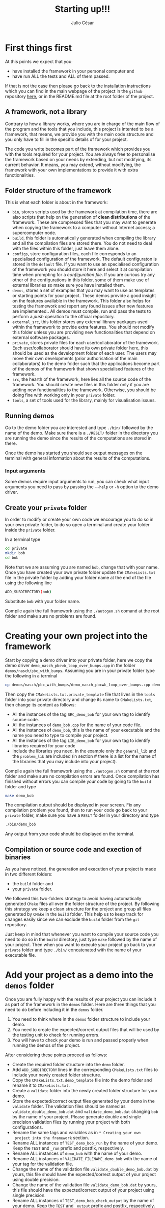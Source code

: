 #+STARTUP: showall
#+TITLE: Starting up!!!
#+AUTHOR: Julio César
#+OPTIONS: date:nil
# #+OPTIONS: toc:nil author:nil date:nil num:nil
#+LATEX_HEADER: \usepackage[margin=1.0in]{geometry}
#+LATEX_HEADER: \usepackage{setspace}
#+BIBLIOGRAPHY: biblio plain

* First things first
At this points we expect that you:
- have installed the framework in your personal computer and 
- have run ALL the tests and ALL of them passed.
If that is not the case then please go back to the installation
instructions which you can find in the main webpage of the project in
the =github= repository [[https://github.com/tachidok/chapchom][here]], or in the README.md file at the root
folder of the project.

** A framework, not a library
Contrary to how a library works, where you are in charge of the main
flow of the program and the tools that you include, this project is
intented to be a framework, that means, we provide you with the main
code structure and you only have to fill in the specific details of
for your project.

The code you write becomes part of the framework which provides you
with the tools required for your project. You are always free to
personalise the framework based on your needs by extending, but not
modifying, its current behavior. It means, you may extend, without
modifying, the framework with your own implementations to provide it
with extra functionalities.

** Folder structure of the framework
This is what each folder is about in the framework:
- =bin=, stores scripts used by the framework at compilation time,
  there are also scripts that help on the generation of *clean
  distributions* of the framework. These are compressed files that you
  may want to generate when copying the framework to a computer
  without Internet access; a supercomputer node.
- =build=, this folder is automatically generated when compiling the
  library and all the compilation files are stored there. You do not
  need to deal with the files within this folder, just leave them
  alone.
- =configs=, store configuration files, each file corresponds to an
  specialised configuration of the framework. The default configuraton
  is stored in the =default= file. If you want to use an specialised
  configuration of the framework you should store it here and select
  it at compilation time when prompting for a /configuration file/. If
  you are curious try any other of the configurations in this folder,
  some of them make use of external libraries so make sure you have
  installed them.
- =demos=, stores a set of examples that you may want to use as
  templates or starting points for your project. These demos provide a
  good insight on the features available in the framework. This folder
  also helps for testing the framework and report any found issues
  after new features are implemented.. All demos must compile, run and
  pass the tests to perform a /push/ operation to the official
  repository.
- =external_src=, this folder stores any external library packages
  used within the framework to provide extra features. You should not
  modify this folder unless you are providing new functionalities that
  depend on external software packages.
- =private=, stores private files for each user/collaborator of the
  framework. Each user/collaborator should have its own private folder
  here, this should be used as the development folder of each
  user. The users may move their own developments (prior authorisation
  of the main collaborators) to the demo folder such that the
  applications become part of the demos of the framework that shown
  specialised features of the framework.
- =src=, the hearth of the framework, here lies all the source code of
  the framework. You should create new files in this folder only if
  you are adding new functionalities to the framework. Otherwise, you
  should be doing fine with working only in your =private= folder.
- =tools=, a set of tools used for the library, mainly for
  visualisation issues.

** Running demos
Go to the demo folder you are interested and type =./bin/= followed by
the name of the demo. Make sure there is a =./RESLT/= folder in the
directory you are running the demo since the results of the
computations are stored in there.

Once the demo has started you should see output messages on the
terminal with general information about the results of the
computations.

*** Input arguments
Some demos require input arguments to run, you can check what input
arguments you need to pass by passing the =--help= or =-h= option to
the demo driver.

** Create your =private= folder
In order to modify or create your own code we encourage you to do so
in your own private folder, to do so open a terminal and create your
folder inside the =private= folder.

In a terminal type

#+BEGIN_SRC bash
cd private
mkdir bob
cd bob
#+END_SRC

Note that we are assuming you are named =bob=, change that with your
name. Once you have created your own private folder update the
=CMakeLists.txt= file in the private folder by adding your folder name
at the end of the file using the following line

#+BEGIN_SRC bash
ADD_SUBDIRECTORY(bob)
#+END_SRC

Substitute =bob= with your folder name.

Compile again the full framework using the =./autogen.sh= comand at the
root folder and make sure no problems are found.

* Creating your own project into the framework
Start by copying a demo driver into your private folder, here we copy
the demo driver =demo_nasch_pbcwb_loop_over_bumps.cpp= in the folder
=demos/nasch/pbc_with_bumps=. Assuming you are in your private folder
type the following in a terminal

#+BEGIN_SRC bash
cp demos/nasch/pbc_with_bumps/demo_nasch_pbcwb_loop_over_bumps.cpp demo_bob.cpp
#+END_SRC

Then copy the =CMakeLists.txt.private_template= file that lives in the
=tools= folder into your private directory and change its name to
=CMakeLists.txt=, then change its content as follows:

+ All the instances of the tag =SRC_demo_bob= for your own tag to
  identify source code.
+ All the instances of =demo_bob.cpp= for the name of your code file.
+ All the instances of =demo_bob=, this is the name of your executable
  and the name you need to type to compile your project.
+ All the instances of the tag =LIB_demo_bob= for your own tag to
  identify libraries required for your code
+ Include the libraries you need. In the example only the
  =general_lib= and the =problem_lib= are included (in section # there
  is a list for the name of the libraries that you may include into
  your project).

Compile again the full framework using the =./autogen.sh= comand at
the root folder and make sure no compilation errors are found. Once
compilation has finished without errors you can compile your code by
going to the =build= folder and type

#+BEGIN_SRC bash
make demo_bob
#+END_SRC

The compilation output should be displayed in your screen. Fix any
compilation problem you found, then to run your code go back to your
=private= folder, make sure you have a =RESLT= folder in your
directory and type

#+BEGIN_SRC bash
./bin/demo_bob
#+END_SRC

Any output from your code should be displayed on the terminal.

** Compilation or source code and exection of binaries
As you have noticed, the generation and execution of your project is
made in two different folders:
+ the =build= folder and
+ your =private= folder.
We followed this two-folders strategy to avoid having automatically
generated =CMake= files all over the folder structure of the
project. By following this strategy we keep a clean structure for
the project and group all files generated by =CMake= in the =build=
folder. This help us to keep track for changes easily since we can
exclude the =build= folder from the =git= repository.

Just keep in mind that whenever you want to compile your source code
you need to do so in the =build= directory, just type =make= followed
by the name of your project. Then when you want to execute your
project go back to your =private= folder and type =./bin/=
concatenated with the name of your executable file.

* Add your project as a demo into the =demos= folder
Once you are fully happy with the results of your project you can
include it as part of the framework in the =demos= folder. Here are
three things that you need to do before including it in the =demos=
folder.
1) You need to think where in the =demos= folder structure to include
   your demo.
2) You need to create the expected/correct output files that will be
   used by the testing unit to check for running errors.
3) You will have to check your demo is run and passed properly when
   running the demos of the project.
After considering these points proceed as follows:
+ Create the required folder structure into the =demo= folder.
+ Add =ADD_SUBDIRECTORY= lines in the corresponding =CMakeLists.txt=
  files to include your newly created folder structure.
+ Copy the =CMakeLists.txt.demo_template= file into the demo folder
  and rename it to =CMakeLists.txt=.
+ Create a =validate= folder into the newly created folder structure
  for your demo.
+ Store the expected/correct output files generated by your demo in
  the =validate= folder. The validation files should be named as
  =validate_double_demo_bob.dat= and =validate_demo_bob.dat= changing
  =bob= by the name of your project. Please generate double and single
  precision validation files by running your project with both
  configurations.
+ Rename the same tags and variables as in =* Creating your own
  project into the framework= section.
+ Rename ALL instances of =TEST_demo_bob_run= by the name of your
  demo. Keep the =TEST= and =_run= prefix and postfix, respectively.
+ Rename ALL instances of =demo_bob= with the name of your demo.
+ Rename ALL instances of =VALIDATE_FILENAME_demo_bob= with the name
  of your tag for the validation file.
+ Change the name of the validation file
  =validate_double_demo_bob.dat= by yours, this file should have the
  expected/correct output of your project using double precision.
+ Change the name of the validation file =validate_demo_bob.dat= by
  yours, this file should have the expected/correct output of your
  project using single precision.
+ Rename ALL instances of =TEST_demo_bob_check_output= by the name of
  your demo. Keep the =TEST= and =_output= prefix and postfix,
  respectively.
+ Make sure that your demo generates an output file named
  =output_test.dat= with the information that will be checked by the
  testing process.

* [OPTIONAL] Include the =bin= folder of the project to your =PATH= variable

Add the following lines at the end of your =.bashrc= file in your home
folder.

#+BEGIN_SRC bash
export PATH="/home/tachidok/local/working/research/cellular_automata/bin/:$PATH"
#+END_SRC

Assumming the working directory of the framework is at

#+BEGIN_SRC bash
/home/tachidok/local/working/research/cellular_automata/
#+END_SRC

change it according to your working directory.
